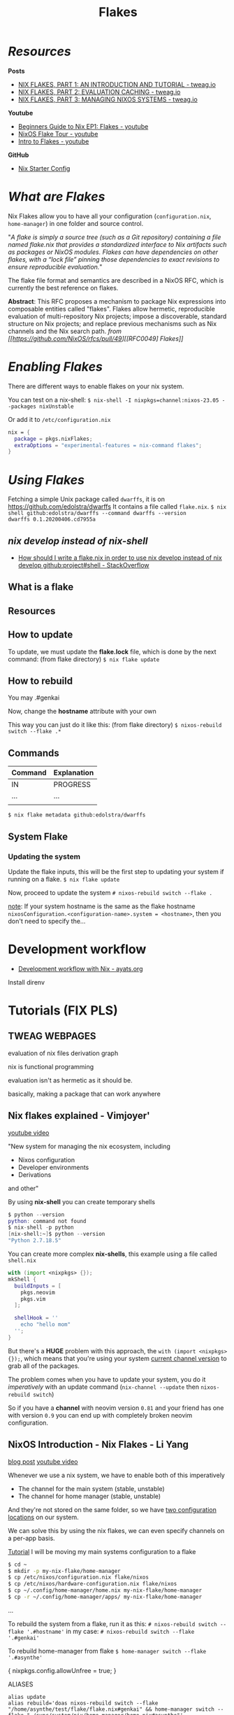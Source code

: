 :PROPERTIES:
:ID:       a1e4c20e-a777-4e75-8bef-403b1e7c5c4a
:END:
#+title: Flakes

* /Resources/

*Posts*
+ [[https://www.tweag.io/blog/2020-05-25-flakes][NIX FLAKES, PART 1: AN INTRODUCTION AND TUTORIAL - tweag.io]]
+ [[https://www.tweag.io/blog/2020-06-25-eval-cache/][NIX FLAKES, PART 2: EVALUATION CACHING - tweag.io]]
+ [[https://www.tweag.io/blog/2020-07-31-nixos-flakes][NIX FLAKES, PART 3: MANAGING NIXOS SYSTEMS - tweag.io]]

*Youtube*
+ [[https://youtu.be/IrxCiNnXG4M][Beginners Guide to Nix EP1: Flakes - youtube]]
+ [[https://youtu.be/ARjAsEJ9WVY][NixOS Flake Tour - youtube]]
+ [[https://youtu.be/K54KKAx2wNc][Intro to Flakes - youtube]]

*GitHub*
+ [[https://github.com/Misterio77/nix-starter-configs][Nix Starter Config]]

* /What are Flakes/

Nix Flakes allow you to have all your configuration (~configuration.nix~, ~home-manager~) in one folder and source control.

"/A flake is simply a source tree (such as a Git repository) containing a file named flake.nix that provides a standardized interface to Nix artifacts such as packages or NixOS modules. Flakes can have dependencies on other flakes, with a “lock file” pinning those dependencies to exact revisions to ensure reproducible evaluation./"

The flake file format and semantics are described in a NixOS RFC, which is currently the best reference on flakes.

*Abstract*: This RFC proposes a mechanism to package Nix expressions into composable entities called "flakes". Flakes allow hermetic, reproducible evaluation of multi-repository Nix projects; impose a discoverable, standard structure on Nix projects; and replace previous mechanisms such as Nix channels and the Nix search path.
/from [[https://github.com/NixOS/rfcs/pull/49][[RFC0049] Flakes]]/

* /Enabling Flakes/

There are different ways to enable flakes on your nix system.

You can test on a nix-shell:
~$ nix-shell -I nixpkgs=channel:nixos-23.05 --packages nixUnstable~

Or add it to ~/etc/configuration.nix~
#+begin_src nix
nix = {
  package = pkgs.nixFlakes;
  extraOptions = "experimental-features = nix-command flakes";
}
#+end_src

* /Using Flakes/

Fetching a simple Unix package called ~dwarffs~, it is on https://github.com/edolstra/dwarffs
It contains a file called ~flake.nix~.
~$ nix shell github:edolstra/dwarffs --command dwarffs --version
dwarffs 0.1.20200406.cd7955a~

** /nix develop instead of nix-shell/

+ [[https://stackoverflow.com/questions/75129830/how-should-i-write-a-flake-nix-in-order-to-use-nix-develop-instead-of-nix-develo][How should I write a flake.nix in order to use nix develop instead of nix develop github:project#shell - StackOverflow]]

** What is a flake
** Resources
** How to update

To update, we must update the *flake.lock* file, which is done by the next command: (from flake directory)
~$ nix flake update~

** How to rebuild

You may
.#genkai

Now, change the *hostname* attribute with your own

This way you can just do it like this: (from flake directory)
~$ nixos-rebuild switch --flake .*~

** Commands

|---------+-------------|
| Command | Explanation |
|---------+-------------|
| IN      | PROGRESS    |
| ...     | ...         |
|         |             |
|---------+-------------|

~$ nix flake metadata github:edolstra/dwarffs~

** System Flake
*** Updating the system

Update the flake inputs, this will be the first step to updating your system if running on a flake.
~$ nix flake update~

Now, proceed to update the system
~# nixos-rebuild switch --flake .~

_note_: If your system hostname is the same as the flake hostname ~nixosConfiguration.<configuration-name>.system = <hostname>~, then you don't need to specify the...

* Development workflow

+ [[https://ayats.org/blog/nix-workflow/][Development workflow with Nix - ayats.org]]

Install direnv  

* Tutorials (FIX PLS)
** TWEAG WEBPAGES

evaluation of nix files
derivation graph

nix is functional programming

evaluation isn't as hermetic as it should be.

basically, making a package that can work anywhere

** Nix flakes explained - Vimjoyer'

[[https://www.youtube.com/watch?v=S3VBi6kHw5c][youtube video]]

"New system for managing the nix ecosystem, including
- Nixos configuration
- Developer environments
- Derivations
and other"

By using *nix-shell* you can create temporary shells
#+begin_src nix
$ python --version
python: command not found
$ nix-shell -p python
[nix-shell:~]$ python --version
"Python 2.7.18.5"
#+end_src

You can create more complex *nix-shells*, this example using a file called ~shell.nix~
#+begin_src nix
with (import <nixpkgs> {});
mkShell {
  buildInputs = [
    pkgs.neovim
    pkgs.vim
  ];

  shellHook = ''
    echo "hello mom"
  '';
}
#+end_src

But there's a *HUGE* problem with this approach, the ~with (import <nixpkgs> {});~, which means that you're using your system _current channel version_ to grab all of the packages.

The problem comes when you have to update your system, you do it /imperatively/ with an update command (~nix-channel --update~ then ~nixos-rebuild switch~)

So if you have a *channel* with neovim version ~0.81~ and your friend has one with version ~0.9~ you can end up with completely broken neovim configuration.

** NixOS Introduction - Nix Flakes - Li Yang

[[https://tech.aufomm.com/my-nixos-journey-flakes/][blog post]]
[[https://www.youtube.com/watch?v=DXz3FJszfo0][youtube video]]

Whenever we use a nix system, we have to enable both of this imperatively
- The channel for the main system (stable, unstable)
- The channel for home manager (stable, unstable)

And they're not stored on the same folder, so we have _two configuration locations_ on our system.

We can solve this by using the nix flakes, we can even specify channels on a per-app basis.

_Tutorial_
I will be moving my main systems configuration to a flake

#+begin_src bash
$ cd ~
$ mkdir -p my-nix-flake/home-manager
$ cp /etc/nixos/configuration.nix flake/nixos
$ cp /etc/nixos/hardware-configuration.nix flake/nixos
$ cp ~/.config/home-manager/home.nix my-nix-flake/home-manager
$ cp -r ~/.config/home-manager/apps/ my-nix-flake/home-manager
#+end_src

...

To rebuild the system from a flake, run it as this:
~# nixos-rebuild switch --flake '.#hostname'~
in my case:
~# nixos-rebuild switch --flake '.#genkai'~

To rebuild home-manager from flake
~$ home-manager switch --flake '.#asynthe'~

{ nixpkgs.config.allowUnfree = true; }

ALIASES
#+begin_src 
alias update
alias rebuild='doas nixos-rebuild switch --flake "/home/asynthe/test/flake/flake.nix#genkai" && home-manager switch --flake "~/sync/system/nix/home-manager/home.nix#asynthe"'


alias nixconf='doas nvim ~/sync/system/nix/flake/configuration.nix'
alias homeconf='nvim ~/sync/system/nix/flake/home-manager/home.nix'
#+end_src

* From Flake (Nix configuration inside flake)

The closing bracket is from OUTPUTs, i put it here to have more flexibility moving the configurations around.

*nixConfig* should be put inside the configurations, but this will work for now.

##+begin_src nix
  nixConfig = {
      extra-experimental-features = [ "recursive-nix" ];
      extra-subtituters = [
        "https://cache.nixos.org/" # The main cache, you can replace w one closer to you.
        "https://hyprland.cachix.org"
        # Nix community's cache server
        "https://nix-community.cachix.org"
        "https://nixpkgs-wayland.cachix.org"
      ];

      extra-trusted-public-keys = [
        "cache.nixos.org-1:6NCHdD59X431o0gWypbMrAURkbJ16ZPMQFGspcDShjY="
        "nix-community.cachix.org-1:mB9FSh9qf2dCimDSUo8Zy7bkq5CX+/rkCWyvRCYg3Fs="
        "nixpkgs-wayland.cachix.org-1:3lwxaILxMRkVhehr5StQprHdEo4IrE8sRho9R9HOLYA="
        "hyprland.cachix.org-1:a7pgxzMz7+chwVL3/pzj6jIBMioiJM7ypFP8PwtkuGc=" # Hyprland
        "cuda-maintainers.cachix.org-1:0dq3bujKpuEPMCX6U4WylrUDZ9JyUG0VpVZa7CNfq5E=" # Cuda Maintaners, nvidia
      ];
  };
}
##+end_src

* Fixing nix store

nix store repair

doas nix-store --repair --verify --check-contents
